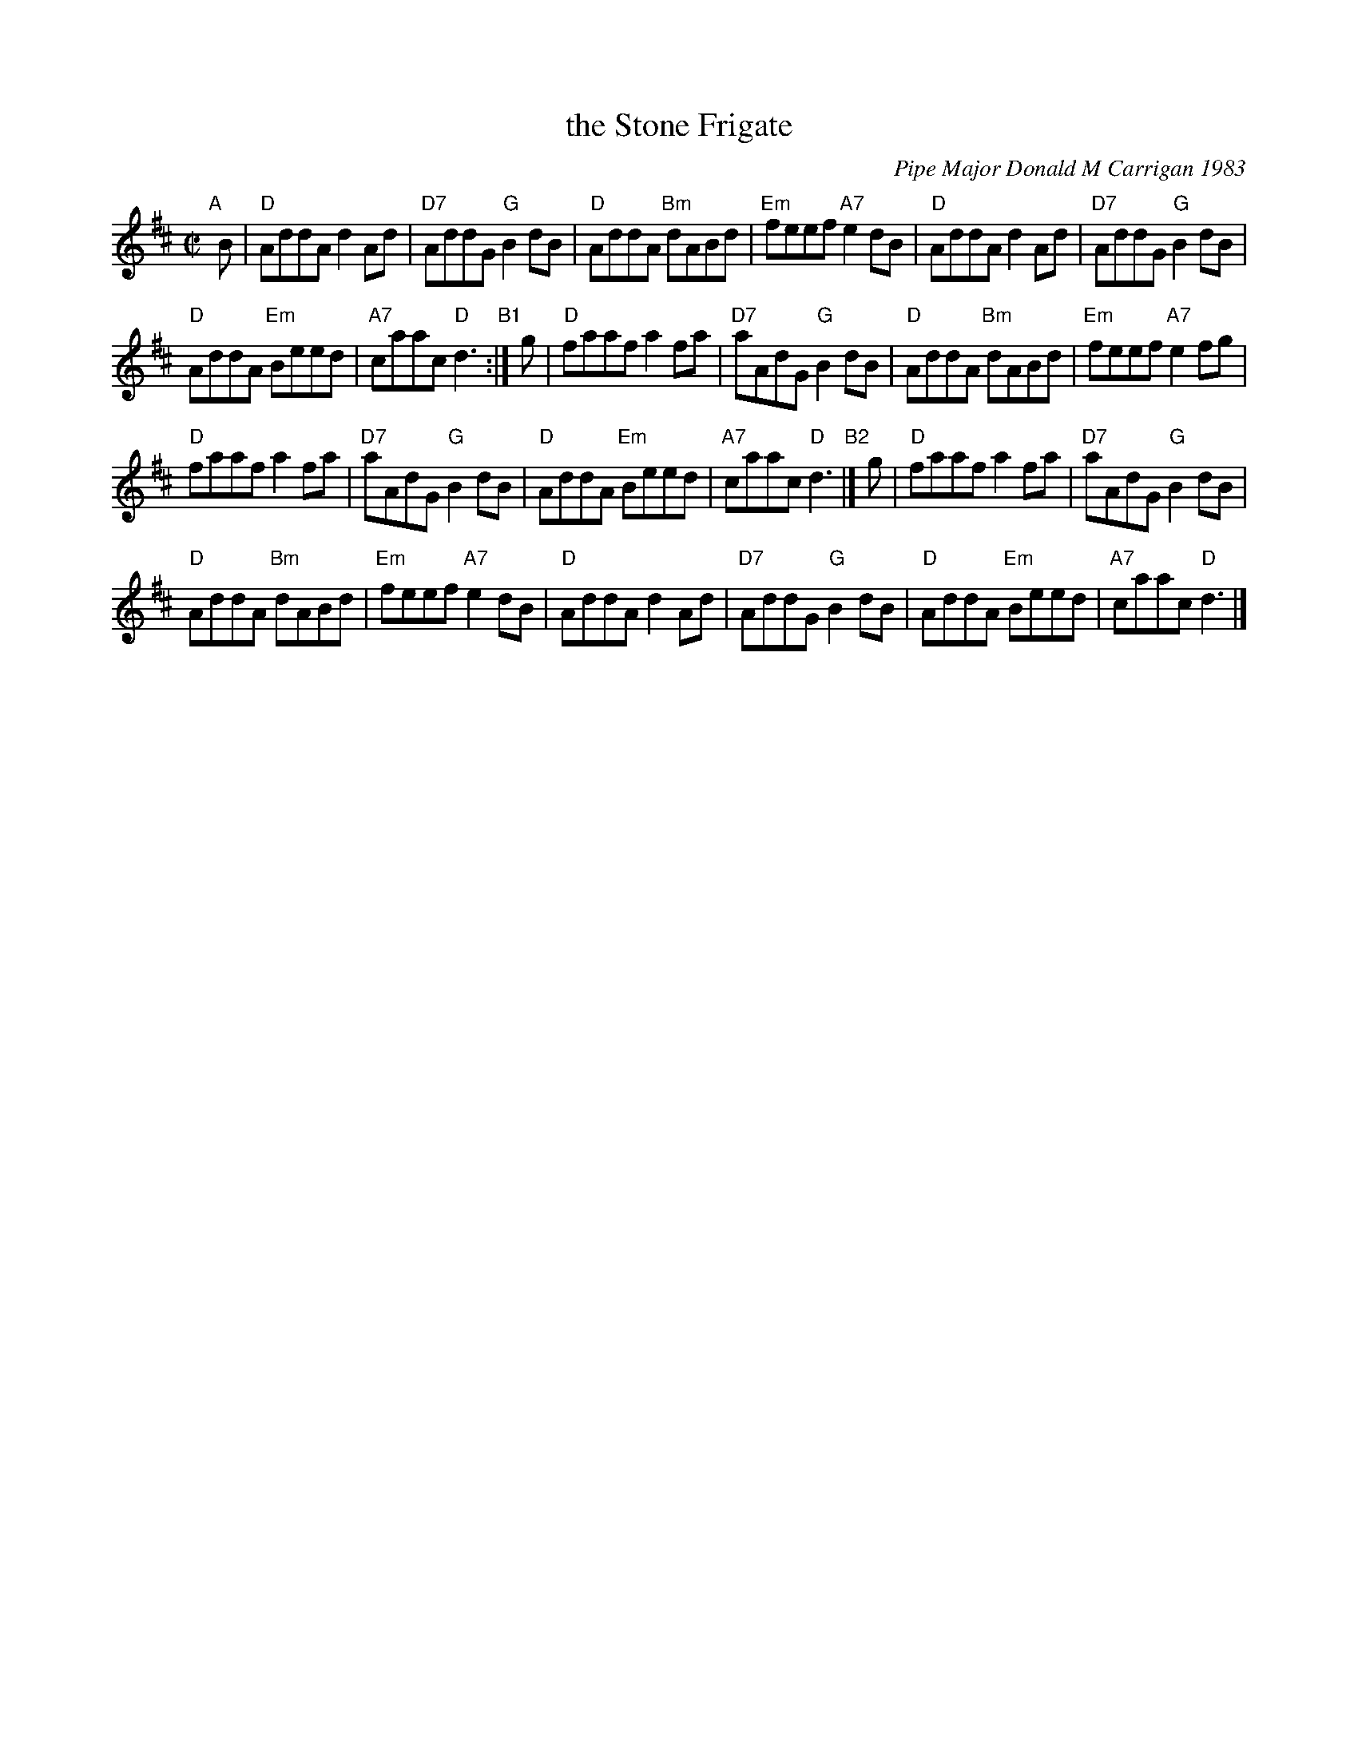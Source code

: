 X: 1
T: the Stone Frigate
C: Pipe Major Donald M Carrigan 1983
N: The composer's name is often spelled "Kerrigan"
R: reel
Z: 2012 John Chambers <jc:trillian.mit.edu>
S: handwritten MS labelled "Arr. by B.McOwen & G.Aucoin & M.Lepley, March 2013"
S: Concord Slow Scottish Session collection
D: Alasdair Gillies CD
M: C|
L: 1/8
K: D
"A"[|]\
B |\
"D"AddA d2Ad | "D7"AddG "G"B2dB |\
"D"AddA "Bm"dABd | "Em"feef "A7"e2dB |\
"D"AddA d2Ad | "D7"AddG "G"B2dB |
"D"AddA "Em"Beed | "A7"caac "D"d3 "B1":|\
g |\
"D"faaf a2fa | "D7"aAdG "G"B2dB |\
"D"AddA "Bm"dABd | "Em"feef "A7"e2fg |
"D"faaf a2fa | "D7"aAdG "G"B2dB |\
"D"AddA "Em"Beed | "A7"caac "D"d3 "B2"|]\
g |\
"D"faaf a2fa | "D7"aAdG "G"B2dB |
"D"AddA "Bm"dABd | "Em"feef "A7"e2dB |\
"D"AddA d2Ad | "D7"AddG "G"B2dB |\
"D"AddA "Em"Beed | "A7"caac "D"d3 |]
